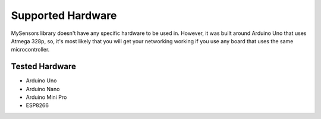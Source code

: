 Supported Hardware
==================

MySensors library doesn't have any specific hardware to be used in. However, 
it was built around Arduino Uno that uses Atmega 328p, so, it's most likely that 
you will get your networking working if you use any board that uses the same 
microcontroller.

Tested Hardware
***************

- Arduino Uno
- Arduino Nano
- Arduino Mini Pro
- ESP8266
